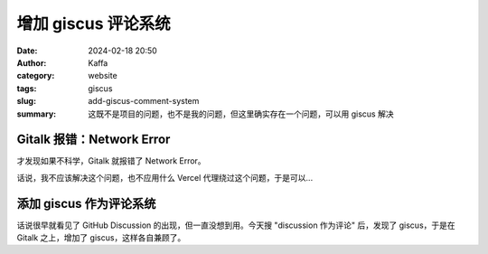 增加 giscus 评论系统
##################################################

:date: 2024-02-18 20:50
:author: Kaffa
:category: website
:tags: giscus
:slug: add-giscus-comment-system
:summary: 这既不是项目的问题，也不是我的问题，但这里确实存在一个问题，可以用 giscus 解决

Gitalk 报错：Network Error
========================================

才发现如果不科学，Gitalk 就报错了 Network Error。

话说，我不应该解决这个问题，也不应用什么 Vercel 代理绕过这个问题，于是可以...

添加 giscus 作为评论系统
========================================

话说很早就看见了 GitHub Discussion 的出现，但一直没想到用。今天搜 "discussion 作为评论" 后，发现了 giscus，于是在 Gitalk 之上，增加了 giscus，这样各自兼顾了。

